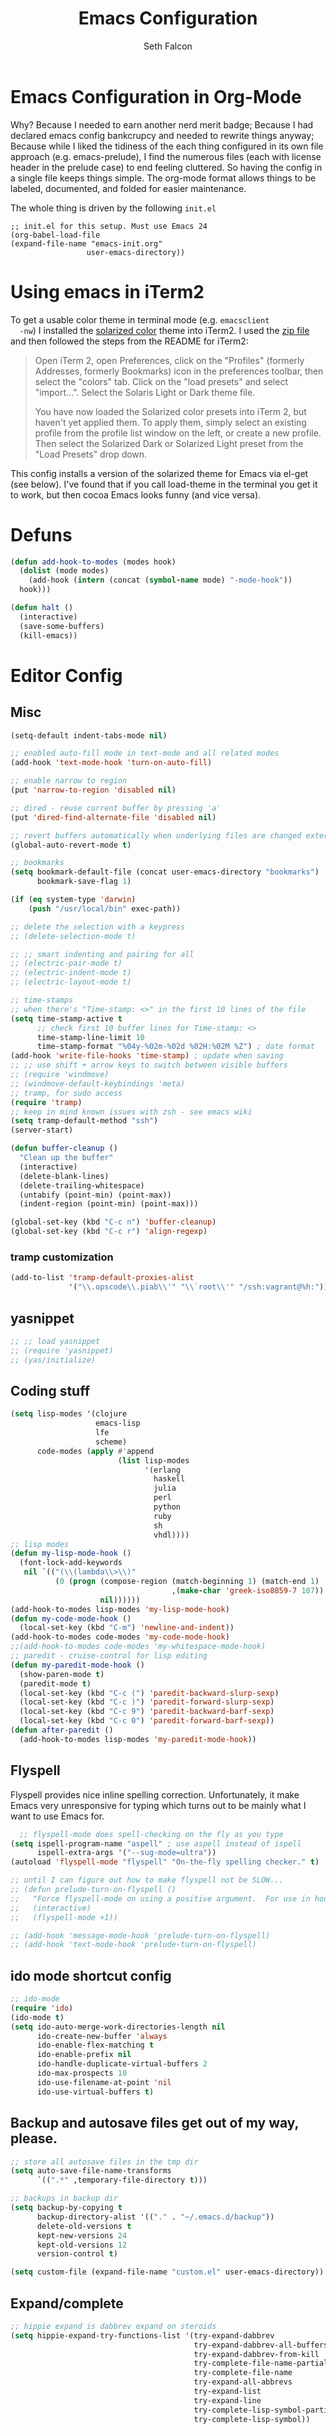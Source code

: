 #+TITLE: Emacs Configuration
#+AUTHOR: Seth Falcon
#+EMAIL: seth@userprimary.net
#+OPTIONS: toc:3 num:nil ^:nil

# table of contents down to level 2
# no section numbers
# don't use TeX syntax for sub and superscripts.
# See http://orgmode.org/manual/Export-options.html
# Time-stamp: <2012-05-13 10:13 PDT>

* Emacs Configuration in Org-Mode
  Why? Because I needed to earn another nerd merit badge; Because I
  had declared emacs config bankcrupcy and needed to rewrite things
  anyway; Because while I liked the tidiness of the each thing configured in its
  own file approach (e.g. emacs-prelude), I find the numerous files
  (each with license header in the prelude case) to end feeling
  cluttered. So having the config in a single file keeps things
  simple. The org-mode format allows things to be labeled, documented,
  and folded for easier maintenance.

  The whole thing is driven by the following =init.el=

  #+begin_example
  ;; init.el for this setup. Must use Emacs 24
  (org-babel-load-file
  (expand-file-name "emacs-init.org"
                   user-emacs-directory))
  #+end_example
* Using emacs in iTerm2
  To get a usable color theme in terminal mode (e.g. =emacsclient
  -nw=) I installed the [[https://github.com/altercation/solarized][solarized color]] theme into iTerm2. I used the
  [[http://ethanschoonover.com/solarized/files/solarized.zip][zip file]] and then followed the steps from the README for iTerm2:

  #+begin_quote
  Open iTerm 2, open Preferences, click on the "Profiles" (formerly
  Addresses, formerly Bookmarks) icon in the preferences toolbar, then
  select the "colors" tab. Click on the "load presets" and select
  "import...". Select the Solaris Light or Dark theme file.

  You have now loaded the Solarized color presets into iTerm 2, but
  haven't yet applied them. To apply them, simply select an existing
  profile from the profile list window on the left, or create a new
  profile. Then select the Solarized Dark or Solarized Light preset
  from the "Load Presets" drop down.
  #+end_quote

  This config installs a version of the solarized theme for Emacs via
  el-get (see below). I've found that if you call load-theme in the
  terminal you get it to work, but then cocoa Emacs looks funny (and
  vice versa).
* Defuns
  #+begin_src emacs-lisp
  (defun add-hook-to-modes (modes hook)
    (dolist (mode modes)
      (add-hook (intern (concat (symbol-name mode) "-mode-hook"))
    hook)))

  (defun halt ()
    (interactive)
    (save-some-buffers)
    (kill-emacs))

  #+end_src

* Editor Config
** Misc
   #+begin_src emacs-lisp
     (setq-default indent-tabs-mode nil)

     ;; enabled auto-fill mode in text-mode and all related modes
     (add-hook 'text-mode-hook 'turn-on-auto-fill)

     ;; enable narrow to region
     (put 'narrow-to-region 'disabled nil)

     ;; dired - reuse current buffer by pressing 'a'
     (put 'dired-find-alternate-file 'disabled nil)

     ;; revert buffers automatically when underlying files are changed externally
     (global-auto-revert-mode t)

     ;; bookmarks
     (setq bookmark-default-file (concat user-emacs-directory "bookmarks")
           bookmark-save-flag 1)

     (if (eq system-type 'darwin)
         (push "/usr/local/bin" exec-path))

     ;; delete the selection with a keypress
     ;; (delete-selection-mode t)

     ;; ;; smart indenting and pairing for all
     ;; (electric-pair-mode t)
     ;; (electric-indent-mode t)
     ;; (electric-layout-mode t)

     ;; time-stamps
     ;; when there's "Time-stamp: <>" in the first 10 lines of the file
     (setq time-stamp-active t
           ;; check first 10 buffer lines for Time-stamp: <>
           time-stamp-line-limit 10
           time-stamp-format "%04y-%02m-%02d %02H:%02M %Z") ; date format
     (add-hook 'write-file-hooks 'time-stamp) ; update when saving
     ;; ;; use shift + arrow keys to switch between visible buffers
     ;; (require 'windmove)
     ;; (windmove-default-keybindings 'meta)
     ;; tramp, for sudo access
     (require 'tramp)
     ;; keep in mind known issues with zsh - see emacs wiki
     (setq tramp-default-method "ssh")
     (server-start)

     (defun buffer-cleanup ()
       "Clean up the buffer"
       (interactive)
       (delete-blank-lines)
       (delete-trailing-whitespace)
       (untabify (point-min) (point-max))
       (indent-region (point-min) (point-max)))

     (global-set-key (kbd "C-c n") 'buffer-cleanup)
     (global-set-key (kbd "C-c r") 'align-regexp)

   #+end_src
*** tramp customization
#+BEGIN_SRC emacs-lisp
    (add-to-list 'tramp-default-proxies-alist
                 '("\\.opscode\\.piab\\'" "\\`root\\'" "/ssh:vagrant@%h:"))
#+END_SRC
** yasnippet
   #+begin_src emacs-lisp
    ;; ;; load yasnippet
    ;; (require 'yasnippet)
    ;; (yas/initialize)
   #+end_src
** Coding stuff
   #+begin_src emacs-lisp
     (setq lisp-modes '(clojure
                        emacs-lisp
                        lfe
                        scheme)
           code-modes (apply #'append
                             (list lisp-modes
                                   '(erlang
                                     haskell
                                     julia
                                     perl
                                     python
                                     ruby
                                     sh
                                     vhdl))))
     ;; lisp modes
     (defun my-lisp-mode-hook ()
       (font-lock-add-keywords
        nil `(("(\\(lambda\\>\\)"
               (0 (progn (compose-region (match-beginning 1) (match-end 1)
                                         ,(make-char 'greek-iso8859-7 107))
                         nil))))))
     (add-hook-to-modes lisp-modes 'my-lisp-mode-hook)
     (defun my-code-mode-hook ()
       (local-set-key (kbd "C-m") 'newline-and-indent))
     (add-hook-to-modes code-modes 'my-code-mode-hook)
     ;;(add-hook-to-modes code-modes 'my-whitespace-mode-hook)
     ;; paredit - cruise-control for lisp editing
     (defun my-paredit-mode-hook ()
       (show-paren-mode t)
       (paredit-mode t)
       (local-set-key (kbd "C-c (") 'paredit-backward-slurp-sexp)
       (local-set-key (kbd "C-c )") 'paredit-forward-slurp-sexp)
       (local-set-key (kbd "C-c 9") 'paredit-backward-barf-sexp)
       (local-set-key (kbd "C-c 0") 'paredit-forward-barf-sexp))
     (defun after-paredit ()
       (add-hook-to-modes lisp-modes 'my-paredit-mode-hook))
   #+end_src
** Flyspell
Flyspell provides nice inline spelling correction. Unfortunately, it
make Emacs very unresponsive for typing which turns out to be mainly
what I want to use Emacs for.
   #+begin_src emacs-lisp
      ;; flyspell-mode does spell-checking on the fly as you type
    (setq ispell-program-name "aspell" ; use aspell instead of ispell
          ispell-extra-args '("--sug-mode=ultra"))
    (autoload 'flyspell-mode "flyspell" "On-the-fly spelling checker." t)

    ;; until I can figure out how to make flyspell not be SLOW...
    ;; (defun prelude-turn-on-flyspell ()
    ;;   "Force flyspell-mode on using a positive argument.  For use in hooks."
    ;;   (interactive)
    ;;   (flyspell-mode +1))

    ;; (add-hook 'message-mode-hook 'prelude-turn-on-flyspell)
    ;; (add-hook 'text-mode-hook 'prelude-turn-on-flyspell)
   #+end_src
** ido mode shortcut config
   #+begin_src emacs-lisp
    ;; ido-mode
    (require 'ido)
    (ido-mode t)
    (setq ido-auto-merge-work-directories-length nil
          ido-create-new-buffer 'always
          ido-enable-flex-matching t
          ido-enable-prefix nil
          ido-handle-duplicate-virtual-buffers 2
          ido-max-prospects 10
          ido-use-filename-at-point 'nil
          ido-use-virtual-buffers t)
   #+end_src
** Backup and autosave files get out of my way, please.
   #+begin_src emacs-lisp
    ;; store all autosave files in the tmp dir
    (setq auto-save-file-name-transforms
          `((".*" ,temporary-file-directory t)))

    ;; backups in backup dir
    (setq backup-by-copying t
          backup-directory-alist '(("." . "~/.emacs.d/backup"))
          delete-old-versions t
          kept-new-versions 24
          kept-old-versions 12
          version-control t)

    (setq custom-file (expand-file-name "custom.el" user-emacs-directory))
   #+end_src

** Expand/complete
   #+begin_src emacs-lisp
  ;; hippie expand is dabbrev expand on steroids
  (setq hippie-expand-try-functions-list '(try-expand-dabbrev
                                           try-expand-dabbrev-all-buffers
                                           try-expand-dabbrev-from-kill
                                           try-complete-file-name-partially
                                           try-complete-file-name
                                           try-expand-all-abbrevs
                                           try-expand-list
                                           try-expand-line
                                           try-complete-lisp-symbol-partially
                                           try-complete-lisp-symbol))
   #+end_src
* UI
** tool and menu bars
   #+begin_src emacs-lisp
  (dolist (mode '(menu-bar-mode tool-bar-mode scroll-bar-mode))
    (when (fboundp mode) (funcall mode -1)))
   #+end_src

** cursor and startup screen
   #+begin_src emacs-lisp
(blink-cursor-mode -1)

;; disable startup screen
(setq inhibit-startup-screen t)
   #+end_src

** scrolling
   Here are some tweaks for how scrolling behaves. Adjusted values set in
   emacs-prelude which sets =scroll-conservatively= to 10000. I think I
   like the default better where you get recentering in more cases.
   #+begin_src emacs-lisp
(setq scroll-margin 0
      scroll-conservatively 0
      scroll-preserve-screen-position 1)
   #+end_src

** Mode line defaults
   #+begin_src emacs-lisp
(line-number-mode t)
(column-number-mode t)
(size-indication-mode t)
   #+end_src

** Color theme selection, line and paren highlighting
   #+begin_src emacs-lisp
  (show-paren-mode t)
  (setq show-paren-style 'parenthesis)

  (global-hl-line-mode -1)
   #+end_src

** Buffer naming, place saving, recent files, and minibuffer details
   #+begin_src emacs-lisp
  ;; meaningful names for buffers with the same name
  (require 'uniquify)
  (setq uniquify-buffer-name-style 'forward)
  (setq uniquify-separator "/")
  (setq uniquify-after-kill-buffer-p t)    ; rename after killing uniquified
  (setq uniquify-ignore-buffers-re "^\\*") ; don't muck with special buffers

  ;; saveplace remembers your location in a file when saving files
  (setq save-place-file (concat user-emacs-directory "saveplace"))
  ;; activate it for all buffers
  (setq-default save-place t)
  (require 'saveplace)

  ;; savehist keeps track of some history
  (setq savehist-additional-variables
        ;; search entries
        '(search ring regexp-search-ring)
        ;; save every minute
        savehist-autosave-interval 60
        ;; keep the home clean
        savehist-file (concat user-emacs-directory "savehist"))
  (savehist-mode t)

  ;; save recent files
  (setq recentf-save-file (concat user-emacs-directory "recentf")
        recentf-max-saved-items 200
        recentf-max-menu-items 15)
  (recentf-mode t)

  ;; auto-completion in minibuffer
  (icomplete-mode +1)

  (set-default 'imenu-auto-rescan t)
  (defalias 'yes-or-no-p 'y-or-n-p)
   #+end_src

* Packages and el-git

  #+begin_src emacs-lisp
    (add-to-list 'load-path "~/.emacs.d/el-get/el-get")
    (unless (require 'el-get nil t) 
      (url-retrieve
       "https://raw.github.com/dimitri/el-get/master/el-get-install.el" 
       (lambda (s) (goto-char (point-max)) (eval-print-last-sexp))))
    
  #+end_src
  List the ELPA repositories to scan.
  #+begin_src emacs-lisp
  (setq package-archives
        '(("marmalade" . "http://marmalade-repo.org/packages/")
          ("original"  . "http://tromey.com/elpa/")
          ("gnu"       . "http://elpa.gnu.org/packages/")
          ))
  #+end_src
** el-get package after hooks
*** ess
    #+begin_src emacs-lisp
  (defun after-ess ()
    (setq ess-S-assign-key (kbd "C-="))
    (ess-toggle-S-assign-key t)             ; enable above key definition
    ;; leave my underscore key alone!
    (ess-toggle-underscore nil)
    (setq ess-r-versions '("R-"))
    (setq ess-use-inferior-program-name-in-buffer-name t)
    (add-to-list 'auto-mode-alist '("\\.Rd\\'" . Rd-mode))
    (setq ess-eval-visibly-p nil)
    (setq inferior-R-args "--no-save --no-restore -q")

    ;; ESS
    (add-hook 'ess-mode-hook
              (lambda ()
                (ess-set-style 'C++ 'quiet)
                ;; Because
                ;;                                 DEF GNU BSD K&R C++
                ;; ess-indent-level                  2   2   8   5   4
                ;; ess-continued-statement-offset    2   2   8   5   4
                ;; ess-brace-offset                  0   0  -8  -5  -4
                ;; ess-arg-function-offset           2   4   0   0   0
                ;; ess-expression-offset             4   2   8   5   4
                ;; ess-else-offset                   0   0   0   0   0
                ;; ess-close-brace-offset            0   0   0   0   0
                (add-hook 'local-write-file-hooks
                          (lambda ()
                            (ess-nuke-trailing-whitespace)))
                (setq fill-column 72)))
    (setq ess-nuke-trailing-whitespace-p 'ask))
    #+end_src
*** confluence
    #+begin_src emacs-lisp
  (defun after-confluence ()
    (setq confluence-url "https://wiki.corp.opscode.com/rpc/xmlrpc"
          confluence-default-space-alist (list (cons confluence-url "CORP")))
    (global-set-key "\C-xwf" 'confluence-get-page)
    ;; confluence editing support (with longlines mode)
    (autoload 'confluence-get-page "confluence" nil t)
    (eval-after-load "confluence"
      '(progn
         (require 'longlines)
         (progn
           (add-hook 'confluence-mode-hook 'longlines-mode)
           (add-hook 'confluence-before-save-hook 'longlines-before-revert-hook)
           (add-hook 'confluence-before-revert-hook 'longlines-before-revert-hook)
           (add-hook 'confluence-mode-hook
                     '(lambda ()
                        (local-set-key "\C-j"
                                       'confluence-newline-and-indent))))))
    ;; LongLines mode: http://www.emacswiki.org/emacs-en/LongLines
    (autoload 'longlines-mode "longlines" "LongLines Mode." t)

    (eval-after-load "longlines"
      '(progn
         (defvar longlines-mode-was-active nil)
         (make-variable-buffer-local 'longlines-mode-was-active)

         (defun longlines-suspend ()
           (if longlines-mode
               (progn
                 (setq longlines-mode-was-active t)
                 (longlines-mode 0))))

         (defun longlines-restore ()
           (if longlines-mode-was-active
               (progn
                 (setq longlines-mode-was-active nil)
                 (longlines-mode 1))))

         ;; longlines doesn't play well with ediff, so suspend it during diffs
         (defadvice ediff-make-temp-file (before make-temp-file-suspend-ll
                                                 activate compile preactivate)
           "Suspend longlines when running ediff."
           (with-current-buffer (ad-get-arg 0)
             (longlines-suspend)))


         (add-hook 'ediff-cleanup-hook
                   '(lambda ()
                      (dolist (tmp-buf (list ediff-buffer-A
                                             ediff-buffer-B
                                             ediff-buffer-C))
                        (if (buffer-live-p tmp-buf)
                            (with-current-buffer tmp-buf
                              (longlines-restore)))))))))
    #+end_src
*** erlang
    #+begin_src emacs-lisp
(defun my-fic-ext-mode-hook ()
  (fic-ext-mode t))

(defun after-fic-ext-mode ()
  (add-hook-to-modes code-modes 'my-fic-ext-mode-hook))

;; flymake - builds your codes when you save

(defun my-flymake-mode-hook ()
  (local-set-key (kbd "C-c e") 'flymake-goto-next-error))

(add-hook 'flymake-mode-hook 'my-flymake-mode-hook)
(add-hook 'find-file-hook 'flymake-find-file-hook)

;; erlang

(defun my-erlang-mode-hook ()
  (require 'erlang-flymake)
  (erlang-flymake-only-on-save))

(defun after-erlang ()
  (require 'erlang-start)
  (add-hook 'erlang-mode-hook 'my-erlang-mode-hook))

(defun after-lfe ()
  (require 'lfe-start))
    #+end_src
*** magit
    #+begin_src emacs-lisp
  (defun after-magit ()
    (add-hook 'magit-mode-hook 'turn-on-magit-topgit)
    (global-set-key (kbd "C-x g") 'magit-status))

    #+end_src
*** smex
    #+begin_src emacs-lisp
(defun after-smex ()
  (global-set-key (kbd "M-x") 'smex)
  (global-set-key (kbd "M-X") 'execute-extended-command))
    #+end_src
*** auto-complete
    This [[http://cx4a.org/software/auto-complete/manual.html][auto-complete]] mode looks worth a try at some point
*** org-mode
    #+begin_src emacs-lisp
  (defun after-org-mode ()
    (require 'org-install)
    (require 'org-velocity)
    (global-set-key (kbd "C-c 0") 'org-velocity-read)
    (define-key global-map "\C-c1" 'org-capture)
    (define-key global-map "\C-cl" 'org-store-link)
    (define-key global-map "\C-ca" 'org-agenda)
    (global-set-key "\C-cb" 'org-iswitchb)

    (add-to-list 'auto-mode-alist '("\\.org$" . org-mode))

    (setq
     org-directory "~/Notebook/org"
     org-mobile-inbox-for-pull "~/Notebook/org/from-mobile.org"
     org-mobile-directory "~/Dropbox/MobileOrg"
     org-agenda-files (quote ("~/Notebook/org/seth.org"))
     org-enforce-todo-dependencies t
     org-velocity-bucket "~/Notebook/org/solutions.org"
     org-default-notes-file (concat org-directory "/notes.org")
     org-log-done t
     ;; this prevents org-mode from adding leading whitespace to code
     ;; blocks after editing
     org-src-preserve-indentation t)

    ;; capture setup
    (setq org-capture-templates
          '(("t" "Todo" entry (file+headline (concat org-directory "/seth.org") "Next Action")
             "* TODO %?\n  %i\n  %a")
            ("s" "Solution" entry (file+headline (concat org-directory "/solutions.org"))
             "* %?\nEntered on %U\n  %i\n  %a")
            ("j" "Journal" entry (file+datetree (concat org-directory "/journal.org"))
             "* %?\nEntered on %U\n  %i\n  %a")))

    ;; where to refile
    (setq org-refile-targets
          '((nil . (:level . 1))
            ("solutions.org" . (:level . 1))
            ("seth.org" . (:level . 1))
            ("seth-sometime.org" . (:level . 1))
            ("seth-ref.org" . (:level . 1))))

    (setq org-refile-use-outline-path 'file)

    ;; ;; http://orgmode.org/worg/org-faq.php#YASnippet
    ;; (defun yas/org-very-safe-expand ()
    ;;   (let ((yas/fallback-behavior 'return-nil)) (yas/expand)))

    ;; (add-hook 'org-mode-hook
    ;;           (lambda ()
    ;;             ;; yasnippet (using the new org-cycle hooks)
    ;;             (make-variable-buffer-local 'yas/trigger-key)
    ;;             (setq yas/trigger-key [tab])
    ;;             (add-to-list 'org-tab-first-hook 'yas/org-very-safe-expand)
    ;;             (define-key yas/keymap [tab] 'yas/next-field)))

    ;; this seems to work as well and is more general. It was slow on
    ;; first load, then pretty snappy. Worked for mail and chrome
    (when (eq system-type 'darwin)
      (require 'org-mac-link-grabber)
      (add-hook 'org-mode-hook
                (lambda ()
                  (define-key org-mode-map (kbd "C-c g") 'omlg-grab-link))))

    ;; org-babel setup
    ;; (require 'org-babel-init)
    ;; (require 'org-babel-R)
    ;; (require 'org-babel-ruby)
    ;; (org-babel-load-library-of-babel)
    )

    #+end_src

** el-get install and package setup
   So might be worth cleaning this up by defining el-get-sources
   incrementally using =add-to-list= so that each item can be in its own
   section for nice folding and isolation.
   #+begin_src emacs-lisp
     (add-to-list 'load-path "~/.emacs.d/el-get/el-get")
     
     (unless (require 'el-get nil t)
       (with-current-buffer
           (url-retrieve-synchronously
            "https://raw.github.com/dimitri/el-get/master/el-get-install.el")
         (let (el-get-master-branch)
           (end-of-buffer)
           (eval-print-last-sexp))))
     ;;
     ;; el-get Sources
     ;;
     (setq
      el-get-git-shallow-clone t
      el-get-github-default-url-type 'git
      el-get-sources
      '(
        (:name sellout-solarized-theme
               :type git
               :url "https://github.com/sellout/emacs-color-theme-solarized.git"
               :post-init (progn (add-to-list 'custom-theme-load-path
                                              default-directory)
                                 (load-theme 'solarized-dark t)))
        (:name confluence
               :type http-tar
               :url "http://confluence-el.googlecode.com/files/confluence-el-1.5.tar.gz"
               :localname "confluence-el-1.5.tar.gz"
               :options ("xzf")
               :after (progn (after-confluence))
               :features confluence)
        (:name magit
               :type git
               :url "https://github.com/magit/magit.git"
               :features magit
               :after (progn (after-magit)))
        (:name ess
               :after (progn (after-ess)))
        (:name org-mode
               :type git
               :url "git://repo.or.cz/org-mode.git"
               :load-path ("lisp" "contrib/lisp")
               :after (progn (after-org-mode)))
        (:name emacs_chrome
               :type git
               :url "https://github.com/stsquad/emacs_chrome"
               :load-path ("servers")
               :features edit-server
               :after (progn (edit-server-start)))
        (:name erlang
               :type github
               :pkgname "erlang/otp"
               :load-path ("lib/tools/emacs")
               :shallow t
               :after (progn (after-erlang)))
        (:name fic-ext-mode :after (progn (after-fic-ext-mode)))
        (:name smex :after (progn (after-smex)))
        (:name magithub
               ;; there's something odd going on w/ magithub or el-get
               ;; https://github.com/dimitri/el-get/issues/446
               ;; https://github.com/dimitri/el-get/pull/543
               ;; if this acts up, try explicitly adding magithub to
               ;; the load-path by uncommenting this:
               ;;
               ;; :before (add-to-list 'load-path default-directory)
               )
        (:name lua-mode)
        (:name nginx-mode)
        ;; (:name nagios-mode)
        (:name pastebin)
        (:name pg)
        (:name dirtree
               :description "Directory tree views in Emacs"
               :type git
               :url "https://github.com/zkim/emacs-dirtree.git"
               :depends (tree-mode windata)
               :features dirtree)
        (:name fill-column-indicator
               :type git
               :url "git://github.com/alpaker/Fill-Column-Indicator.git"
               :features fill-column-indicator)
        (:name linum+
               :type emacswiki
               :features linum+)
        (:name rhtml
               :type git
               :url "https://github.com/crazycode/rhtml.git"
               :features rhtml-mode)
        (:name ruby-mode
               :type svn
               :url "http://svn.ruby-lang.org/repos/ruby/trunk/misc/")
        (:name tree-mode
               :type emacswiki
               :features tree-mode)
        (:name windata
               :type emacswiki
               :features windata)))
     ;;
     ;; My Packages
     ;;
     (setq my-packages
           (append
            '(full-ack
              haml-mode
              markdown-mode
              paredit
              sass-mode
              scss-mode
              yaml-mode)
            (mapcar 'el-get-source-name el-get-sources)))
     
     (el-get 'sync my-packages)
     (el-get 'wait)
     
   #+end_src
* My misc config
  :PROPERTIES:
  :tangle:   no
  :END:
  #+begin_src emacs-lisp
;; wrangler Erlang code refactor tool
(add-to-list 'load-path "/usr/local/share/wrangler/elisp")
(require 'wrangler)

(defvar activity-log-file-prefix "~/ACTILOG"
  "prefix for file containing activity log")

(defun actilog (log)
       (interactive "sLog: ")
       (save-excursion
        (set-buffer (find-file-noselect
                     (format "%s-%s" activity-log-file-prefix
                             (format-time-string "%m-%d"))))
        (goto-char (point-max))
        (insert (format "%s %s\n" (format-time-string "[%H:%M]") log))
        (save-buffer)))

(global-set-key [f12] 'actilog)

(defun yas/advise-indent-function (function-symbol)
  (eval `(defadvice ,function-symbol (around yas/try-expand-first activate)
           ,(format
             "Try to expand a snippet before point, then call `%s' as usual"
             function-symbol)
           (let ((yas/fallback-behavior nil))
             (unless (and (interactive-p)
                          (yas/expand))
               ad-do-it)))))

(yas/advise-indent-function 'noweb-indent-line)

;; cucumber mode
;(require 'feature-mode)
;(add-to-list 'auto-mode-alist '("\.feature$" . feature-mode))

;(require 'rspec-mode)

;; lua!
;(setq auto-mode-alist (cons '("\\.lua$" . lua-mode) auto-mode-alist))
;(autoload 'lua-mode "lua-mode" "Lua editing mode." t)

;; http-twiddle
;(require 'http-twiddle)

(defun chomp (str)
      "Chomp leading and tailing whitespace from STR."
      (let ((s (if (symbolp str) (symbol-name str) str)))
        (replace-regexp-in-string
         "\\(^[[:space:]\n]*\\|[[:space:]\n]*$\\)" "" s)))

  #+end_src
* Peepopen
  #+begin_src emacs-lisp
;; textmate and peep open
;(require 'textmate)
;(require 'peepopen)
;(setq ns-pop-up-frames nil)
;(textmate-mode)
;; (textmate-mode)
;; (textmate-mode)
  #+end_src
* Prelude defuns and such
  #+begin_src emacs-lisp
 ;;; prelude-core.el --- Emacs Prelude: core Prelude defuns.
 ;;
 ;; Copyright (c) 2011 Bozhidar Batsov
 ;;
 ;; Author: Bozhidar Batsov <bozhidar.batsov@gmail.com>
 ;; URL: http://www.emacswiki.org/cgi-bin/wiki/Prelude
 ;; Version: 1.0.0
 ;; Keywords: convenience

 ;; This file is not part of GNU Emacs.

 ;;; Commentary:

 ;; Here are the definitions of most of the functions added by Prelude.

 ;;; License:

 ;; This program is free software; you can redistribute it and/or
 ;; modify it under the terms of the GNU General Public License
 ;; as published by the Free Software Foundation; either version 3
 ;; of the License, or (at your option) any later version.
 ;;
 ;; This program is distributed in the hope that it will be useful,
 ;; but WITHOUT ANY WARRANTY; without even the implied warranty of
 ;; MERCHANTABILITY or FITNESS FOR A PARTICULAR PURPOSE.  See the
 ;; GNU General Public License for more details.
 ;;
 ;; You should have received a copy of the GNU General Public License
 ;; along with GNU Emacs; see the file COPYING.  If not, write to the
 ;; Free Software Foundation, Inc., 51 Franklin Street, Fifth Floor,
 ;; Boston, MA 02110-1301, USA.

 ;;; Code:

 (require 'cl)
 (require 'thingatpt)

 (defun prelude-add-subfolders-to-load-path (parent-dir)
   "Adds all first level `parent-dir' subdirs to the
 Emacs load path."
   (dolist (f (directory-files parent-dir))
     (let ((name (concat parent-dir f)))
       (when (and (file-directory-p name)
                  (not (equal f ".."))
                  (not (equal f ".")))
         (add-to-list 'load-path name)))))

 ;; add the first level subfolders of vendor automatically
 ;; (prelude-add-subfolders-to-load-path prelude-vendor-dir)

 (defun prelude-open-with ()
   "Simple function that allows us to open the underlying
 file of a buffer in an external program."
   (interactive)
   (when buffer-file-name
     (shell-command (concat
                     (if (eq system-type 'darwin)
                         "open"
                       (read-shell-command "Open current file with: "))
                     " "
                     buffer-file-name))))

 (defun prelude-buffer-mode (buffer-or-name)
   (with-current-buffer buffer-or-name major-mode))

 (defun prelude-visit-term-buffer ()
   (interactive)
   (if (not (get-buffer "*ansi-term*"))
       (ansi-term "/bin/bash")
     (switch-to-buffer "*ansi-term*")))

 (defun prelude-google ()
   "Googles a query or region if any."
   (interactive)
   (browse-url
    (concat
     "http://www.google.com/search?ie=utf-8&oe=utf-8&q="
     (if mark-active
         (buffer-substring (region-beginning) (region-end))
       (read-string "Google: ")))))

 (defun prelude-indent-rigidly-and-copy-to-clipboard (begin end indent)
   "Copy the selected code region to the clipboard, indented according
 to Markdown blockquote rules."
   (let ((buffer (current-buffer)))
     (with-temp-buffer
       (insert-buffer-substring-no-properties buffer begin end)
       (indent-rigidly (point-min) (point-max) indent)
       (clipboard-kill-ring-save (point-min) (point-max)))))

 (defun prelude-indent-blockquote-and-copy-to-clipboard (begin end)
   "Copy the selected code region to the clipboard, indented according
 to markdown blockquote rules (useful to copy snippets to StackOverflow, Assembla, Github."
   (interactive "r")
   (prelude-indent-rigidly-and-copy-to-clipboard begin end 4))

 (defun prelude-indent-nested-blockquote-and-copy-to-clipboard (begin end)
   "Copy the selected code region to the clipboard, indented according
 to markdown blockquote rules. Useful to add snippets under bullet points."
   (interactive "r")
   (prelude-indent-rigidly-and-copy-to-clipboard begin end 6))

 (defun prelude-insert-empty-line ()
   "Insert an empty line after the current line and positon
 the curson at its beginning, according to the current mode."
   (interactive)
   (move-end-of-line nil)
   (open-line 1)
   (next-line 1)
   (indent-according-to-mode))

 ;; mimic popular IDEs binding, note that it doesn't work in a terminal session
 (global-set-key [(shift return)] 'prelude-insert-empty-line)

 (defun prelude-move-line-up ()
   "Move up the current line."
   (interactive)
   (transpose-lines 1)
   (previous-line 2))

 (global-set-key [(control shift up)] 'prelude-move-line-up)

 (defun prelude-move-line-down ()
   "Move down the current line."
   (interactive)
   (next-line 1)
   (transpose-lines 1)
   (previous-line 1))

 (global-set-key [(control shift down)] 'prelude-move-line-down)

 ;; add the ability to copy and cut the current line, without marking it
 (defadvice kill-ring-save (before slick-copy activate compile)
   "When called interactively with no active region, copy a single line instead."
   (interactive
    (if mark-active (list (region-beginning) (region-end))
      (message "Copied line")
      (list (line-beginning-position)
            (line-beginning-position 2)))))

 (defadvice kill-region (before slick-cut activate compile)
   "When called interactively with no active region, kill a single line instead."
   (interactive
    (if mark-active (list (region-beginning) (region-end))
      (list (line-beginning-position)
            (line-beginning-position 2)))))

 (defun prelude-indent-buffer ()
   "Indents the entire buffer."
   (interactive)
   (indent-region (point-min) (point-max)))

 (defun prelude-indent-region-or-buffer ()
   "Indents a region if selected, otherwise the whole buffer."
   (interactive)
   (save-excursion
     (if (region-active-p)
         (progn
           (indent-region (region-beginning) (region-end))
           (message "Indented selected region."))
       (progn
         (prelude-indent-buffer)
         (message "Indented buffer.")))))

 (defun prelude-annotate-todo ()
   "Put fringe marker on TODO: lines in the curent buffer."
   (interactive)
   (save-excursion
     (goto-char (point-min))
     (while (re-search-forward "TODO:" nil t)
       (let ((overlay (make-overlay (- (point) 5) (point))))
         (overlay-put overlay
                      'before-string
                      (propertize (format "A")
                                  'display '(left-fringe right-triangle)))))))

 (defun prelude-copy-file-name-to-clipboard ()
   "Put the current file name on the clipboard."
   (interactive)
   (let ((filename (if (equal major-mode 'dired-mode)
                       default-directory
                     (buffer-file-name))))
     (when filename
       (with-temp-buffer
         (insert filename)
         (clipboard-kill-region (point-min) (point-max)))
       (message filename))))

 (defun prelude-duplicate-current-line-or-region (arg)
   "Duplicates the current line or region ARG times.
 If there's no region, the current line will be duplicated. However, if
 there's a region, all lines that region covers will be duplicated."
   (interactive "p")
   (let (beg end (origin (point)))
     (if (and mark-active (> (point) (mark)))
         (exchange-point-and-mark))
     (setq beg (line-beginning-position))
     (if mark-active
         (exchange-point-and-mark))
     (setq end (line-end-position))
     (let ((region (buffer-substring-no-properties beg end)))
       (dotimes (i arg)
         (goto-char end)
         (newline)
         (insert region)
         (setq end (point)))
       (goto-char (+ origin (* (length region) arg) arg)))))

 ;; TODO doesn't work with uniquify
 (defun prelude-rename-file-and-buffer ()
   "Renames current buffer and file it is visiting."
   (interactive)
   (let ((name (buffer-name))
         (filename (buffer-file-name)))
     (if (not (and filename (file-exists-p filename)))
         (message "Buffer '%s' is not visiting a file!" name)
       (let ((new-name (read-file-name "New name: " filename)))
         (cond ((get-buffer new-name)
                (message "A buffer named '%s' already exists!" new-name))
               (t
                (rename-file name new-name 1)
                (rename-buffer new-name)
                (set-visited-file-name new-name)
                (set-buffer-modified-p nil)))))))

 (defun prelude-delete-file-and-buffer ()
   "Kills the current buffer and deletes the file it is visiting"
   (interactive)
   (let ((filename (buffer-file-name)))
     (when filename
       (delete-file filename)
       (message "Deleted file %s" filename)))
   (kill-buffer))

 (defun prelude-view-url ()
   "Open a new buffer containing the contents of URL."
   (interactive)
   (let* ((default (thing-at-point-url-at-point))
          (url (read-from-minibuffer "URL: " default)))
     (switch-to-buffer (url-retrieve-synchronously url))
     (rename-buffer url t)
     ;; TODO: switch to nxml/nxhtml mode
     (cond ((search-forward "<?xml" nil t) (xml-mode))
           ((search-forward "<html" nil t) (html-mode)))))

 ;; We have a number of turn-on-* functions since it's advised that lambda
 ;; functions not go in hooks. Repeatedly evaluating an add-to-list with a
 ;; hook value will repeatedly add it since there's no way to ensure
 ;; that a lambda doesn't already exist in the list.

 (defun prelude-turn-on-whitespace ()
   (whitespace-mode +1))

 (defun prelude-turn-off-whitespace ()
   (whitespace-mode -1))

 (defun prelude-turn-on-abbrev ()
   (abbrev-mode +1))

 (defun prelude-turn-off-abbrev ()
   (abbrev-mode -1))

 (defun prelude-untabify-buffer ()
   (interactive)
   (untabify (point-min) (point-max)))

 (defun prelude-cleanup-buffer ()
   "Perform a bunch of operations on the whitespace content of a buffer."
   (interactive)
   (prelude-indent-buffer)
   (prelude-untabify-buffer)
   (whitespace-cleanup))

 (defun prelude-eval-and-replace ()
   "Replace the preceding sexp with its value."
   (interactive)
   (backward-kill-sexp)
   (condition-case nil
       (prin1 (eval (read (current-kill 0)))
              (current-buffer))
     (error (message "Invalid expression")
            (insert (current-kill 0)))))

 (defun prelude-recompile-init ()
   "Byte-compile all your dotfiles again."
   (interactive)
   (byte-recompile-directory prelude-dir 0)
   (byte-recompile-directory prelude-vendor-dir 0))

 (defun prelude-regen-autoloads (&optional force-regen)
   "Regenerate the autoload definitions file if necessary and load it."
   (interactive "P")
   (let ((autoload-dir prelude-vendor-dir)
         (generated-autoload-file autoload-file))
     (when (or force-regen
               (not (file-exists-p autoload-file))
               (some (lambda (f) (file-newer-than-file-p f autoload-file))
                     (directory-files autoload-dir t "\\.el$")))
       (message "Updating autoloads...")
       (let (emacs-lisp-mode-hook)
         (update-directory-autoloads autoload-dir))))
   (load autoload-file))

 (defun prelude-sudo-edit (&optional arg)
   (interactive "p")
   (if (or arg (not buffer-file-name))
       (find-file (concat "/sudo:root@localhost:" (ido-read-file-name "File: ")))
     (find-alternate-file (concat "/sudo:root@localhost:" buffer-file-name))))

 (defun prelude-switch-or-start (function buffer)
   "If the buffer is current, bury it, otherwise invoke the function."
   (if (equal (buffer-name (current-buffer)) buffer)
       (bury-buffer)
     (if (get-buffer buffer)
         (switch-to-buffer buffer)
       (funcall function))))

 (defun prelude-insert-date ()
   "Insert a time-stamp according to locale's date and time format."
   (interactive)
   (insert (format-time-string "%c" (current-time))))

 (defun prelude-conditionally-enable-paredit-mode ()
   "Enable paredit-mode in the minibuffer, during eval-expression."
   (if (eq this-command 'eval-expression)
       (paredit-mode 1)))

 (add-hook 'minibuffer-setup-hook 'prelude-conditionally-enable-paredit-mode)

 (defun prelude-recentf-ido-find-file ()
   "Find a recent file using ido."
   (interactive)
   (let ((file (ido-completing-read "Choose recent file: " recentf-list nil t)))
     (when file
       (find-file file))))

 (defun prelude-swap-windows ()
   "If you have 2 windows, it swaps them."
   (interactive)
   (if (/= (count-windows) 2)
       (message "You need exactly 2 windows to do this.")
     (let* ((w1 (first (window-list)))
            (w2 (second (window-list)))
            (b1 (window-buffer w1))
            (b2 (window-buffer w2))
            (s1 (window-start w1))
            (s2 (window-start w2)))
       (set-window-buffer w1 b2)
       (set-window-buffer w2 b1)
       (set-window-start w1 s2)
       (set-window-start w2 s1)))
   (other-window 1))

 (defun prelude-kill-other-buffers ()
   "Kill all buffers but the current one. Doesn't mess with special buffers."
   (interactive)
   (dolist (buffer (buffer-list))
     (unless (or (eql buffer (current-buffer)) (not (buffer-file-name buffer)))
       (kill-buffer buffer))))
  #+end_src
* Prelude programming stuff
  #+begin_src emacs-lisp
(require 'imenu)

(defun prelude-ido-goto-symbol (&optional symbol-list)
  "Refresh imenu and jump to a place in the buffer using Ido."
  (interactive)
  (unless (featurep 'imenu)
    (require 'imenu nil t))
  (cond
   ((not symbol-list)
    (let ((ido-mode ido-mode)
          (ido-enable-flex-matching
           (if (boundp 'ido-enable-flex-matching)
               ido-enable-flex-matching t))
          name-and-pos symbol-names position)
      (unless ido-mode
        (ido-mode 1)
        (setq ido-enable-flex-matching t))
      (while (progn
               (imenu--cleanup)
               (setq imenu--index-alist nil)
               (prelude-ido-goto-symbol (imenu--make-index-alist))
               (setq selected-symbol
                     (ido-completing-read "Symbol? " symbol-names))
               (string= (car imenu--rescan-item) selected-symbol)))
      (unless (and (boundp 'mark-active) mark-active)
        (push-mark nil t nil))
      (setq position (cdr (assoc selected-symbol name-and-pos)))
      (cond
       ((overlayp position)
        (goto-char (overlay-start position)))
       (t
        (goto-char position)))))
   ((listp symbol-list)
    (dolist (symbol symbol-list)
      (let (name position)
        (cond
         ((and (listp symbol) (imenu--subalist-p symbol))
          (prelude-ido-goto-symbol symbol))
         ((listp symbol)
          (setq name (car symbol))
          (setq position (cdr symbol)))
         ((stringp symbol)
          (setq name symbol)
          (setq position
                (get-text-property 1 'org-imenu-marker symbol))))
        (unless (or (null position) (null name)
                    (string= (car imenu--rescan-item) name))
          (add-to-list 'symbol-names name)
          (add-to-list 'name-and-pos (cons name position))))))))

(defun prelude-local-comment-auto-fill ()
  (set (make-local-variable 'comment-auto-fill-only-comments) t)
  (auto-fill-mode t))

(defun prelude-add-watchwords ()
  (font-lock-add-keywords
   nil '(("\\<\\(FIX\\|TODO\\|FIXME\\|HACK\\|REFACTOR\\):"
          1 font-lock-warning-face t))))

;; show the name of the current function definition in the modeline
(require 'which-func)
(which-func-mode 1)

(defun prelude-prog-mode-hook ()
  "Default coding hook, useful with any programming language."
  ;; (flyspell-prog-mode)
  (prelude-local-comment-auto-fill)
  ;;(prelude-turn-on-whitespace)
  (prelude-turn-on-abbrev)
  (prelude-add-watchwords))
;;  ;; keep the whitespace decent all the time
;;  (add-hook 'before-save-hook 'whitespace-cleanup nil t))

;; in Emacs 24 programming major modes generally derive
;; from a common mode named prog-mode
(add-hook 'prog-mode-hook 'prelude-prog-mode-hook)

  #+end_src
* Prelude key bindings
  #+begin_src emacs-lisp
  ;; For Mac OS X systems
  (when (eq system-type 'darwin)
    (setq mac-command-modifier 'meta)
    (setq mac-option-modifier 'meta))


;; You know, like Readline.
(global-set-key (kbd "C-M-h") 'backward-kill-word)

;; Align your code in a pretty way.
(global-set-key (kbd "C-x \\") 'align-regexp)

;; Perform general cleanup.
(global-set-key (kbd "C-c n") 'prelude-cleanup-buffer)

;; Font size
(define-key global-map (kbd "C-+") 'text-scale-increase)
(define-key global-map (kbd "C--") 'text-scale-decrease)

;; Jump to a definition in the current file. (This is awesome.)
(global-set-key (kbd "M-i") 'prelude-ido-goto-symbol)

;; File finding
(global-set-key (kbd "C-x f") 'prelude-recentf-ido-find-file)
(global-set-key (kbd "C-c r") 'bury-buffer)
(global-set-key (kbd "M-`") 'file-cache-minibuffer-complete)

;; Window switching. (C-x o goes to the next window)
(global-set-key (kbd "C-x O") (lambda ()
                                (interactive)
                                (other-window -1))) ;; back one

;; Indentation help
(global-set-key (kbd "C-x ^") 'join-line)
(global-set-key (kbd "C-M-\\") 'prelude-indent-region-or-buffer)

;; Start proced in a similar manner to dired
(global-set-key (kbd "C-x p") 'proced)

;; Start eshell or switch to it if it's active.
(global-set-key (kbd "C-x m") 'eshell)

;; Start a new eshell even if one is active.
(global-set-key (kbd "C-x M") (lambda () (interactive) (eshell t)))

;; Start a regular shell if you prefer that.
(global-set-key (kbd "C-x M-m") 'shell)

;; If you want to be able to M-x without meta
(global-set-key (kbd "C-x C-m") 'execute-extended-command)

;; Fetch the contents at a URL, display it raw.
(global-set-key (kbd "C-x C-h") 'prelude-view-url)

;; A complementary binding to the apropos-command(C-h a)
(global-set-key (kbd "C-h A") 'apropos)

;; Should be able to eval-and-replace anywhere.
(global-set-key (kbd "C-c e") 'prelude-eval-and-replace)

;; Activate occur easily inside isearch
(define-key isearch-mode-map (kbd "C-o")
  (lambda () (interactive)
    (let ((case-fold-search isearch-case-fold-search))
      (occur (if isearch-regexp
                 isearch-string
               (regexp-quote isearch-string))))))

;; cycle through buffers
(global-set-key (kbd "<C-tab>") 'bury-buffer)

;; use hippie-expand instead of dabbrev
(global-set-key (kbd "M-/") 'hippie-expand)

;; replace buffer-menu with ibuffer
(global-set-key (kbd "C-x C-b") 'ibuffer)

;; swap windows
(global-set-key (kbd "C-c s") 'prelude-swap-windows)

;; duplicate the current line or region
(global-set-key (kbd "C-c d") 'prelude-duplicate-current-line-or-region)

;; rename buffer & visited file
(global-set-key (kbd "C-c r") 'prelude-rename-file-and-buffer)

;; open an ansi-term buffer
(global-set-key (kbd "C-x t") 'prelude-visit-term-buffer)

;; kill other buffers
(global-set-key (kbd "C-c k o") 'prelude-kill-other-buffers)

;; search with google
(global-set-key (kbd "C-c g") 'prelude-google)

;; open in external application
(global-set-key (kbd "C-c o") 'prelude-open-with)

;; toggle menu-bar visibility
(global-set-key (kbd "<f12>") 'menu-bar-mode)

;; real Emacs hackers don't use the arrow keys
;; (global-set-key (kbd "<up>") (lambda ()
;;                                (interactive)
;;                                (message "Arrow key navigation is disabled. Use C-p instead.")))
;; (global-set-key (kbd "<down>") (lambda ()
;;                                  (interactive)
;;                                  (message "Arrow key navigation is disabled. Use C-n instead.")))
;; (global-set-key (kbd "<left>") (lambda ()
;;                                  (interactive)
;;                                  (message "Arrow key navigation is disabled. Use C-b instead.")))
;; (global-set-key (kbd "<right>") (lambda ()
;;                                   (interactive)
;;                                   (message "Arrow key navigation is disabled. Use C-f instead.")))

  #+end_src

* Problems
** auctex
   #+begin_example
   Warning (initialization): An error occurred while loading `/Users/seth/.emacs.d/init.el':

   error: el-get: ./configure el-get could not build auctex [./configure --with-lispdir=`pwd` --with-emacs=/Applications/Emacs.app/Contents/MacOS/Emacs]
   checking for latex... /usr/texbin/latex
   checking for pdflatex... /usr/texbin/pdflatex
   checking for tex... /usr/texbin/tex
   checking for prefix from kpsepath... "/usr/texbin"
   checking for TDS-compliant directory... no
   checking for TeX directory hierarchy... no
   checking for TeX input directory... no
   configure: error: Cannot find the texmf directory!
   Please use --with-texmf-dir=dir to specify where the preview tex files go
   configure: error: ./configure failed for preview

   #+end_example
